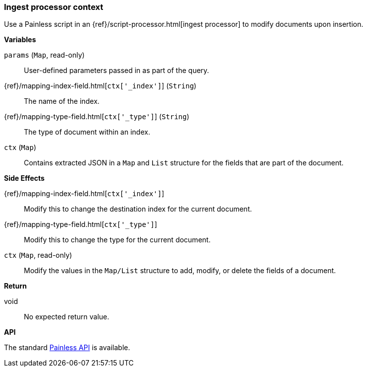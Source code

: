 [[painless-ingest-processor-context]]
=== Ingest processor context

Use a Painless script in an {ref}/script-processor.html[ingest processor]
to modify documents upon insertion.

*Variables*

`params` (`Map`, read-only)::
        User-defined parameters passed in as part of the query.

{ref}/mapping-index-field.html[`ctx['_index']`] (`String`)::
        The name of the index.

{ref}/mapping-type-field.html[`ctx['_type']`] (`String`)::
        The type of document within an index.

`ctx` (`Map`)::
        Contains extracted JSON in a `Map` and `List` structure for the fields
        that are part of the document.

*Side Effects*

{ref}/mapping-index-field.html[`ctx['_index']`]::
        Modify this to change the destination index for the current document.

{ref}/mapping-type-field.html[`ctx['_type']`]::
        Modify this to change the type for the current document.

`ctx` (`Map`, read-only)::
        Modify the values in the `Map/List` structure to add, modify, or delete
        the fields of a document.

*Return*

void::
        No expected return value.

*API*

The standard <<painless-api-reference, Painless API>> is available.